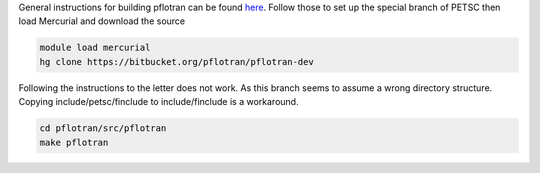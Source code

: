 General instructions for building pflotran can be found `here <https://mercurial.selenic.com/>`_.
Follow those to set up the special branch of PETSC then load Mercurial and download the source

.. code-block:: bash
	
	module load mercurial
	hg clone https://bitbucket.org/pflotran/pflotran-dev


Following the instructions to the letter does not work.  As this branch seems to assume a wrong directory structure.
Copying include/petsc/finclude to include/finclude is a workaround.

.. code-block:: bash

	cd pflotran/src/pflotran
	make pflotran